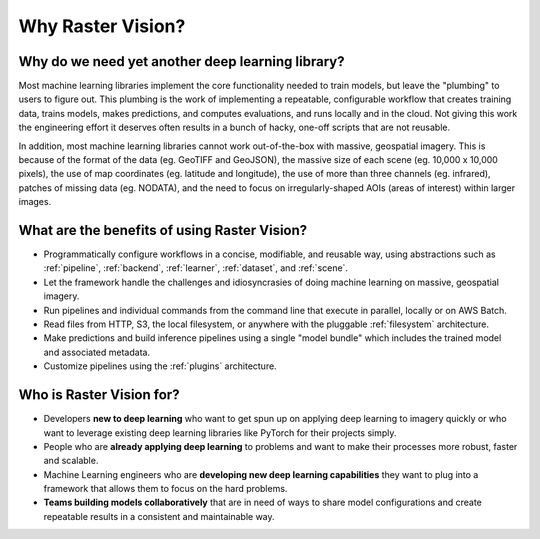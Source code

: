 Why Raster Vision?
==================

Why do we need yet another deep learning library?
-------------------------------------------------

Most machine learning libraries implement the core functionality needed to train models, but leave the "plumbing" to users to figure out.
This plumbing is the work of implementing a repeatable, configurable workflow that creates training data, trains models, makes predictions, and computes evaluations, and runs locally and in the cloud. Not giving this work the engineering effort it deserves often results in a bunch of hacky, one-off scripts that are not reusable.

In addition, most machine learning libraries cannot work out-of-the-box with massive, geospatial imagery. This is because of the format of the data (eg. GeoTIFF and GeoJSON), the massive size of each scene (eg. 10,000 x 10,000 pixels), the use of map coordinates (eg. latitude and longitude), the use of more than three channels (eg. infrared), patches of missing data (eg. NODATA), and the need to focus on irregularly-shaped AOIs (areas of interest) within larger images.

What are the benefits of using Raster Vision?
----------------------------------------------

* Programmatically configure workflows in a concise, modifiable, and reusable way, using abstractions such as :ref:`pipeline`, :ref:`backend`, :ref:`learner`, :ref:`dataset`, and :ref:`scene`.
* Let the framework handle the challenges and idiosyncrasies of doing machine learning on massive, geospatial imagery.
* Run pipelines and individual commands from the command line that execute in parallel, locally or on AWS Batch.
* Read files from HTTP, S3, the local filesystem, or anywhere with the pluggable :ref:`filesystem` architecture.
* Make predictions and build inference pipelines using a single "model bundle" which includes the trained model and associated metadata.
* Customize pipelines using the :ref:`plugins` architecture.

Who is Raster Vision for?
-------------------------

* Developers **new to deep learning** who want to get spun up on applying deep learning to imagery quickly or who want to leverage existing deep learning libraries like PyTorch for their projects simply.
* People who are **already applying deep learning** to problems and want to make their processes more robust, faster and scalable.
* Machine Learning engineers who are **developing new deep learning capabilities** they want to plug into a framework that allows them to focus on the hard problems.
* **Teams building models collaboratively** that are in need of ways to share model configurations and create repeatable results in a consistent and maintainable way.
